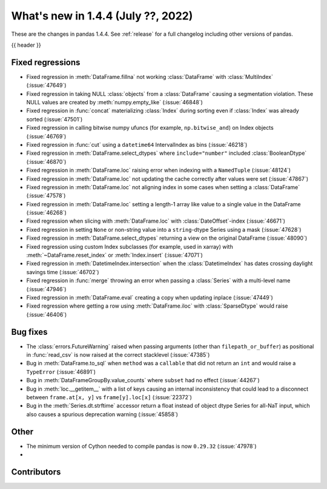 .. _whatsnew_144:

What's new in 1.4.4 (July ??, 2022)
-----------------------------------

These are the changes in pandas 1.4.4. See :ref:`release` for a full changelog
including other versions of pandas.

{{ header }}

.. ---------------------------------------------------------------------------

.. _whatsnew_144.regressions:

Fixed regressions
~~~~~~~~~~~~~~~~~
- Fixed regression in :meth:`DataFrame.fillna` not working :class:`DataFrame` with :class:`MultiIndex` (:issue:`47649`)
- Fixed regression in taking NULL :class:`objects` from a :class:`DataFrame` causing a segmentation violation. These NULL values are created by :meth:`numpy.empty_like` (:issue:`46848`)
- Fixed regression in :func:`concat` materializing :class:`Index` during sorting even if :class:`Index` was already sorted (:issue:`47501`)
- Fixed regression in calling bitwise numpy ufuncs (for example, ``np.bitwise_and``) on Index objects (:issue:`46769`)
- Fixed regression in :func:`cut` using a ``datetime64`` IntervalIndex as bins (:issue:`46218`)
- Fixed regression in :meth:`DataFrame.select_dtypes` where ``include="number"`` included :class:`BooleanDtype` (:issue:`46870`)
- Fixed regression in :meth:`DataFrame.loc` raising error when indexing with a ``NamedTuple`` (:issue:`48124`)
- Fixed regression in :meth:`DataFrame.loc` not updating the cache correctly after values were set (:issue:`47867`)
- Fixed regression in :meth:`DataFrame.loc` not aligning index in some cases when setting a :class:`DataFrame` (:issue:`47578`)
- Fixed regression in :meth:`DataFrame.loc` setting a length-1 array like value to a single value in the DataFrame (:issue:`46268`)
- Fixed regression when slicing with :meth:`DataFrame.loc` with :class:`DateOffset`-index (:issue:`46671`)
- Fixed regression in setting ``None`` or non-string value into a ``string``-dtype Series using a mask (:issue:`47628`)
- Fixed regression in :meth:`DataFrame.select_dtypes` returning a view on the original DataFrame (:issue:`48090`)
- Fixed regression using custom Index subclasses (for example, used in xarray) with :meth:`~DataFrame.reset_index` or :meth:`Index.insert` (:issue:`47071`)
- Fixed regression in :meth:`DatetimeIndex.intersection` when the :class:`DatetimeIndex` has dates crossing daylight savings time (:issue:`46702`)
- Fixed regression in :func:`merge` throwing an error when passing a :class:`Series` with a multi-level name (:issue:`47946`)
- Fixed regression in :meth:`DataFrame.eval` creating a copy when updating inplace (:issue:`47449`)
- Fixed regression where getting a row using :meth:`DataFrame.iloc` with :class:`SparseDtype` would raise (:issue:`46406`)  

.. ---------------------------------------------------------------------------

.. _whatsnew_144.bug_fixes:

Bug fixes
~~~~~~~~~
- The :class:`errors.FutureWarning` raised when passing arguments (other than ``filepath_or_buffer``) as positional in :func:`read_csv` is now raised at the correct stacklevel (:issue:`47385`)
- Bug in :meth:`DataFrame.to_sql` when ``method`` was a ``callable`` that did not return an ``int`` and would raise a ``TypeError`` (:issue:`46891`)
- Bug in :meth:`DataFrameGroupBy.value_counts` where ``subset`` had no effect (:issue:`44267`)
- Bug in :meth:`loc.__getitem__` with a list of keys causing an internal inconsistency that could lead to a disconnect between ``frame.at[x, y]`` vs ``frame[y].loc[x]`` (:issue:`22372`)
- Bug in the :meth:`Series.dt.strftime` accessor return a float instead of object dtype Series for all-NaT input, which also causes a spurious deprecation warning (:issue:`45858`)

.. ---------------------------------------------------------------------------

.. _whatsnew_144.other:

Other
~~~~~
- The minimum version of Cython needed to compile pandas is now ``0.29.32`` (:issue:`47978`)
-

.. ---------------------------------------------------------------------------

.. _whatsnew_144.contributors:

Contributors
~~~~~~~~~~~~

.. contributors:: v1.4.3..v1.4.4|HEAD
